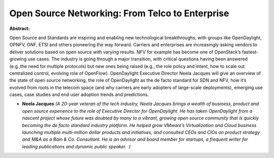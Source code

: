 Open Source Networking: From Telco to Enterprise
~~~~~~~~~~~~~~~~~~~~~~~~~~~~~~~~~~~~~~~~~~~~~~~~

**Abstract:**

Open Source and Standards are inspiring and enabling new technological breakthroughs, with groups like OpenDaylight, OPNFV, ONF, ETSI and others pioneering the way forward. Carriers and enterprises are increasingly asking vendors to deliver solutions based on open source with varying results. NFV for example has become one of OpenStack’s fastest-growing use cases. The industry is going through a major transition, with critical questions having been answered (e.g.,the need for multiple protocols) but new ones being raised (e.g., the role policy and intent, how to scale out centralized control, evolving role of OpenFlow). OpenDaylight Executive Director Neela Jacques will give an overview of the state of open source networking, the role of OpenDaylight as the de facto standard for SDN and NFV, how it’s evolved from roots in the telecom space (and why carriers are early adopters of large-scale deployments), emerging use cases, case studies and end user adoption trends and predictions.


* **Neela Jacques** *(A 20-year veteran of the tech industry, Neela Jacques brings a wealth of business, product and open source experience to the role of Executive Director for OpenDaylight. He has taken OpenDaylight from a nascent project whose future was doubted by many to a vibrant, growing open source community that is quickly becoming the de facto standard industry platform. He helped grow VMware’s Virtualization and Cloud business launching multiple multi-million dollar products and initiatives, and consulted CEOs and CIOs on product strategy and M&A as a Bain & Co. Consultant. He is an advisor and board member for startups, a frequent writer for leading publications and dynamic public speaker.  )*
